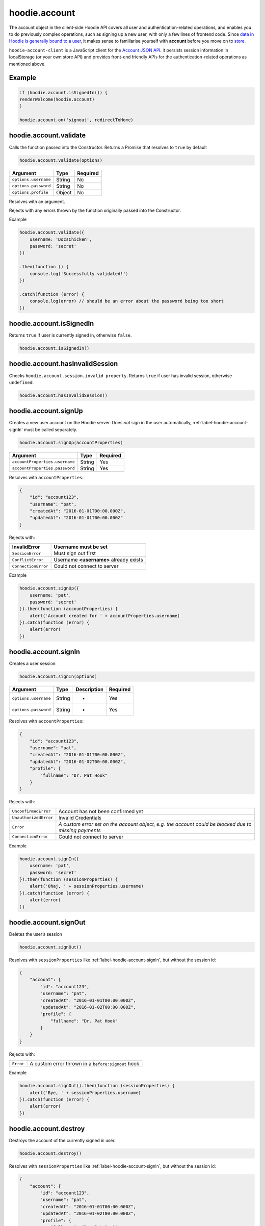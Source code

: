 hoodie.account
==============

The account object in the client-side Hoodie API covers all user and
authentication-related operations, and enables you to do previously
complex operations, such as signing up a new user, with only a few lines
of frontend code. Since `data in Hoodie is generally bound to a
user </camp/hoodieverse/glossary.html#private-user-store>`__, it makes
sense to familiarise yourself with **account** before you move on to
`store </camp/techdocs/api/client/hoodie.store.html>`__.

``hoodie-account-client`` is a JavaScript client for the
`Account JSON API <http://docs.accountjsonapi.apiary.io/>`_.
It persists session information in localStorage (or your own store API) and
provides front-end friendly APIs for the authentication-related operations as
mentioned above.

Example
-------

.. code:: js

    if (hoodie.account.isSignedIn()) {
    renderWelcome(hoodie.account)
    }

    hoodie.account.on('signout', redirectToHome)

hoodie.account.validate
-----------------------

Calls the function passed into the Constructor. Returns a Promise that resolves to ``true`` by default

.. code:: js

    hoodie.account.validate(options)

+----------------------+-------------+-------------+
| Argument             | Type        | Required    |
+======================+=============+=============+
| ``options.username`` | String      | No          |
+----------------------+-------------+-------------+
| ``options.password`` | String      | No          |
+----------------------+-------------+-------------+
| ``options.profile``  | Object      | No          |
+----------------------+-------------+-------------+

Resolves with an argument.

Rejects with any errors thrown by the function originally passed into the Constructor.

Example

.. code:: js

    hoodie.account.validate({
        username: 'DocsChicken',
        password: 'secret'
    })

    .then(function () {
        console.log('Successfully validated!')
    })

    .catch(function (error) {
        console.log(error) // should be an error about the password being too short
    })

hoodie.account.isSignedIn
-------------------------

Returns ``true`` if user is currently signed in, otherwise ``false``.

.. code:: js

    hoodie.account.isSignedIn()

hoodie.account.hasInvalidSession
--------------------------------

Checks ``hoodie.account.session.invalid property``. Returns ``true``
if user has invalid session, otherwise ``undefined``.

.. code:: js

    hoodie.account.hasInvalidSession()

hoodie.account.signUp
---------------------

Creates a new user account on the Hoodie server.
Does `not` sign in the user automatically, :ref:`label-hoodie-account-signIn` must be called separately.

.. code:: js

    hoodie.account.signUp(accountProperties)

+--------------------------------+---------+----------+
| Argument                       | Type    | Required |
+================================+=========+==========+
| ``accountProperties.username`` | String  | Yes      |
+--------------------------------+---------+----------+
| ``accountProperties.password`` | String  | Yes      |
+--------------------------------+---------+----------+

Resolves with ``accountProperties``:

.. code:: js

    {
        "id": "account123",
        "username": "pat",
        "createdAt": "2016-01-01T00:00.000Z",
        "updatedAt": "2016-01-01T00:00.000Z"
    }

Rejects with:

+----------------------+-----------------------------------------+
| InvalidError	       | Username must be set                    |
+======================+=========================================+
| ``SessionError``     | Must sign out first                     |
+----------------------+-----------------------------------------+
| ``ConflictError``    | Username **<username>** already exists  |
+----------------------+-----------------------------------------+
| ``ConnectionError``  | Could not connect to server             |
+----------------------+-----------------------------------------+

Example

.. code:: js

    hoodie.account.signUp({
        username: 'pat',
        password: 'secret'
    }).then(function (accountProperties) {
        alert('Account created for ' + accountProperties.username)
    }).catch(function (error) {
        alert(error)
    })


.. _label-hoodie-account-signIn:

hoodie.account.signIn
---------------------

Creates a user session

.. code::

    hoodie.account.signIn(options)

+----------------------+--------+-------------+----------+
| Argument             | Type   | Description | Required |
+======================+========+=============+==========+
| ``options.username`` | String | -           | Yes      |
+----------------------+--------+-------------+----------+
| ``options.password`` | String | -           | Yes      |
+----------------------+--------+-------------+----------+

Resolves with ``accountProperties``:

.. code::

    {
        "id": "account123",
        "username": "pat",
        "createdAt": "2016-01-01T00:00.000Z",
        "updatedAt": "2016-01-02T00:00.000Z",
        "profile": {
            "fullname": "Dr. Pat Hook"
        }
    }

Rejects with:

+-----------------------+-------------------------------------------------------------------------------------------------------+
| ``UnconfirmedError``  | Account has not been confirmed yet                                                                    |
+-----------------------+-------------------------------------------------------------------------------------------------------+
| ``UnauthorizedError`` | Invalid Credentials                                                                                   |
+-----------------------+-------------------------------------------------------------------------------------------------------+
| ``Error``             | `A custom error set on the account object, e.g. the account could be blocked due to missing payments` |
+-----------------------+-------------------------------------------------------------------------------------------------------+
| ``ConnectionError``   | Could not connect to server                                                                           |
+-----------------------+-------------------------------------------------------------------------------------------------------+

Example

.. code::

    hoodie.account.signIn({
        username: 'pat',
        password: 'secret'
    }).then(function (sessionProperties) {
        alert('Ohaj, ' + sessionProperties.username)
    }).catch(function (error) {
        alert(error)
    })

hoodie.account.signOut
----------------------

Deletes the user’s session

.. code:: js

    hoodie.account.signOut()

Resolves with ``sessionProperties`` like :ref:`label-hoodie-account-signIn`, but without the session id:

.. code:: js

    {
        "account": {
            "id": "account123",
            "username": "pat",
            "createdAt": "2016-01-01T00:00.000Z",
            "updatedAt": "2016-01-02T00:00.000Z",
            "profile": {
                "fullname": "Dr. Pat Hook"
            }
        }
    }

Rejects with:

+-----------+------------------------------------------------------+
| ``Error`` | A custom error thrown in a ``before:signout`` hook   |
+-----------+------------------------------------------------------+

Example

.. code:: js

    hoodie.account.signOut().then(function (sessionProperties) {
        alert('Bye, ' + sessionProperties.username)
    }).catch(function (error) {
        alert(error)
    })

hoodie.account.destroy
----------------------

Destroys the account of the currently signed in user.

.. code:: js

    hoodie.account.destroy()

Resolves with ``sessionProperties`` like :ref:`label-hoodie-account-signIn`, but without the session id:

.. code:: js

    {
        "account": {
            "id": "account123",
            "username": "pat",
            "createdAt": "2016-01-01T00:00.000Z",
            "updatedAt": "2016-01-02T00:00.000Z",
            "profile": {
                "fullname": "Dr. Pat Hook"
            }
        }
    }

Rejects with:

+---------------------+----------------------------------------------------+
| ``Error``           | A custom error thrown in a ``before:destroy`` hook |
+---------------------+----------------------------------------------------+
| ``ConnectionError`` | Could not connect to server                        |
+---------------------+----------------------------------------------------+

Example

.. code::

    hoodie.account.destroy().then(function (sessionProperties) {
        alert('Bye, ' + sessionProperties.username)
    }).catch(function (error) {
        alert(error)
    })

hoodie.account.get
------------------

Returns account properties from local cache.

.. code:: js

    hoodie.account.get(properties)

+-----------------+------------------------------------+---------------------------------------------------------------------------------------------------------+------------+
| Argument        | Type                               | Description                                                                                             | Required   |
+=================+====================================+=========================================================================================================+============+
| ``properties``  | String or Array of strings         | When String, only this property gets returned. If array of strings, only passed properties get returned | No         |
+-----------------+------------------------------------+---------------------------------------------------------------------------------------------------------+------------+

Returns object with account properties, or ``undefined`` if not signed in.

Examples

.. code:: js

    var properties = hoodie.account.get()
    alert('You signed up at ' + properties.createdAt)
    var createdAt = hoodie.account.get('createdAt')
    alert('You signed up at ' + createdAt)
    var properties = hoodie.account.get(['createdAt', 'updatedAt'])
    alert('You signed up at ' + properties.createdAt)

hoodie.account.fetch
-------------------------

Fetches account properties from server.

.. code:: js

    hoodie.account.fetch(properties)

+----------------+----------------------------+------------------------------------------------------------------------------------------------------------------------------------------------------------------------------+-------------+
| Argument       | Type                       | Description                                                                                                                                                                  | Required    |
+================+============================+==============================================================================================================================================================================+=============+
| ``properties`` | String or Array of strings | When String, only this property gets returned. If array of strings, only passed properties get returned. Property names can have '.' separators to return nested properties. | No          |
+----------------+----------------------------+------------------------------------------------------------------------------------------------------------------------------------------------------------------------------+-------------+

Resolves with ``accountProperties``:

.. code:: js

    {
        "id": "account123",
        "username": "pat",
        "createdAt": "2016-01-01T00:00.000Z",
        "updatedAt": "2016-01-02T00:00.000Z"
    }

Rejects with:

+---------------------------+------------------------------+
| ``UnauthenticatedError``  | Session is invalid           |
+---------------------------+------------------------------+
| ``ConnectionError``       | Could not connect to server  |
+---------------------------+------------------------------+

Examples

.. code:: js

    hoodie.account.fetch().then(function (properties) {
        alert('You signed up at ' + properties.createdAt)
    })
    hoodie.account.fetch('createdAt').then(function (createdAt) {
        alert('You signed up at ' + createdAt)
    })
    hoodie.account.fetch(['createdAt', 'updatedAt']).then(function (properties) {
        alert('You signed up at ' + properties.createdAt)
    })

hoodie.account.update
---------------------

Update account properties on server and local cache

.. code:: js

    hoodie.account.update(changedProperties)

+-----------------------+-----------+--------------------------------------------------------------------------------+----------+
| Argument              | Type      | Description                                                                    | Required |
+=======================+===========+================================================================================+==========+
| ``changedProperties`` | Object    | Object of properties & values that changed. Other properties remain unchanged. | No       |
+-----------------------+-----------+--------------------------------------------------------------------------------+----------+

Resolves with accountProperties:

.. code:: js

    {
        "id": "account123",
        "username": "pat",
        "createdAt": "2016-01-01T00:00.000Z",
        "updatedAt": "2016-01-01T00:00.000Z"
    }

Rejects with:

+--------------------------+----------------------------------------+
| ``UnauthenticatedError`` | Session is invalid                     |
+--------------------------+----------------------------------------+
| ``InvalidError``         | Custom validation error                |
+--------------------------+----------------------------------------+
| ``ConflictError``        | Username **<username>** already exists |
+--------------------------+----------------------------------------+
| ``ConnectionError``      | Could not connect to server            |
+--------------------------+----------------------------------------+

Example

.. code:: js

    hoodie.account.update({username: 'treetrunks'}).then(function (properties) {
        alert('You are now known as ' + properties.username)
    })

account.profile.get
-------------------

Returns profile properties from local cache.

.. code:: js

    account.profile.get(properties)

+----------------+-----------------------------+-------------------------------------------------------------------------------------------------------------------------------------------------------------------------------+------------+
| Argument       | Type                        | Description                                                                                                                                                                   | Required   |
+================+=============================+===============================================================================================================================================================================+============+
| ``properties`` | String or Array of strings  | When String, only this property gets returned. If array of strings, only passed properties get returned. Property names can have `.` separators to return nested properties.  | No         |
+----------------+-----------------------------+-------------------------------------------------------------------------------------------------------------------------------------------------------------------------------+------------+

Returns object with profile properties, falls back to empty object ``{}``. Returns ``undefined`` if not signed in.

Examples

.. code:: js

    var properties = account.profile.get()
    alert('Hey there ' + properties.fullname)
    var fullname = account.profile.get('fullname')
    alert('Hey there ' + fullname)
    var properties = account.profile.get(['fullname', 'address.city'])
    alert('Hey there ' + properties.fullname + '. How is ' + properties.address.city + '?')

account.profile.fetch
---------------------

Fetches profile properties from server.

.. code:: js

    account.profile.fetch(options)

+----------------+----------------------------+------------------------------------------------------------------------------------------------------------------------------------------------------------------------------+----------+
| Argument       | Type                       | Description                                                                                                                                                                  | Required |
+================+============================+==============================================================================================================================================================================+==========+
| ``properties`` | String or Array of strings | When String, only this property gets returned. If array of strings, only passed properties get returned. Property names can have '.' separators to return nested properties. | No       |
+----------------+----------------------------+------------------------------------------------------------------------------------------------------------------------------------------------------------------------------+----------+

Resolves with ``profileProperties``:

.. code:: js

    {
        "id": "account123-profile",
        "fullname": "Dr Pat Hook",
        "address": {
            "city": "Berlin",
            "street": "Adalberststraße 4a"
        }
    }

Rejects with:

+--------------------------+--------------------------------+
| ``UnauthenticatedError`` | Session is invalid             |
+--------------------------+--------------------------------+
| ``ConnectionError``      | Could not connect to server    |
+--------------------------+--------------------------------+

Examples

.. code:: js

    account.fetch().then(function (properties) {
        alert('Hey there ' + properties.fullname)
    })
    account.fetch('fullname').then(function (fullname) {
        alert('Hey there ' + fullname)
    })
    account.fetch(['fullname', 'address.city']).then(function (properties) {
        alert('Hey there ' + properties.fullname + '. How is ' + properties.address.city + '?')
    })

account.profile.update
----------------------

Update profile properties on server and local cache

.. code:: js

    account.profile.update(changedProperties)

+-----------------------+--------+--------------------------------------------------------------------------------+----------+
| Argument              | Type   | Description                                                                    | Required |
+=======================+========+================================================================================+==========+
| ``changedProperties`` | Object | Object of properties & values that changed. Other properties remain unchanged. | No       |
+-----------------------+--------+--------------------------------------------------------------------------------+----------+

Resolves with ``profileProperties``:

.. code:: js

    {
        "id": "account123-profile",
        "fullname": "Dr Pat Hook",
        "address": {
            "city": "Berlin",
            "street": "Adalberststraße 4a"
        }
    }

Rejects with:

+--------------------------+------------------------------------+
| ``UnauthenticatedError`` | Session is invalid                 |
+--------------------------+------------------------------------+
| ``InvalidError``         | `Custom validation error`          |
+--------------------------+------------------------------------+
| ``ConnectionError``      | Could not connect to server        |
+--------------------------+------------------------------------+

Example

.. code:: js

    account.profile.update({fullname: 'Prof Pat Hook'}).then(function (properties) {
        alert('Congratulations, ' + properties.fullname)
    })

account.request
---------------

Sends a custom request to the server, for things like password resets, account upgrades, etc.

.. code:: js

    account.request(properties)

+---------------------+--------+------------------------------------------------+----------+
| Argument            | Type   | Description                                    | Required |
+=====================+========+================================================+==========+
| ``properties.type`` | String | Name of the request type, e.g. "passwordreset" | Yes      |
+---------------------+--------+------------------------------------------------+----------+
| ``properties``      | Object | Additional properties for the request          | No       |
+---------------------+--------+------------------------------------------------+----------+

Resolves with ``requestProperties``:

.. code:: js

    {
        "id": "request123",
        "type": "passwordreset",
        "contact": "pat@example.com",
        "createdAt": "2016-01-01T00:00.000Z",
        "updatedAt": "2016-01-01T00:00.000Z"
    }

Rejects with:

+---------------------+---------------------------------------+
| ``ConnectionError`` | Could not connect to server           |
+---------------------+---------------------------------------+
| ``NotFoundError``   | Handler missing for "passwordreset"   |
+---------------------+---------------------------------------+
| ``InvalidError``    | `Custom validation error`             |
+---------------------+---------------------------------------+

Example

.. code:: js

    account.request({type: 'passwordreset', contact: 'pat@example.com'}).then(function (properties) {
        alert('A password reset link was sent to ' + properties.contact)
    })

account.on
----------

.. code:: js

    account.on(event, handler)

Example

.. code:: js

    account.on('signin', function (accountProperties) {
        alert('Hello there, ' + accountProperties.username)
    })

account.one
-----------

Call function once at given account event.

.. code:: js

    account.one(event, handler)

Example

.. code:: js

    account.one('signin', function (accountProperties) {
        alert('Hello there, ' + accountProperties.username)
    })

account.off
-----------

Removes event handler that has been added before

.. code:: js

    account.off(event, handler)

Example

.. code:: js

    account.off('singin', showNotification)

Events
------

+--------------------+---------------------------------------------------------------------------------+--------------------------------------------------+
| Event              | Description                                                                     | Arguments                                        |
+====================+=================================================================================+==================================================+
| ``signup``         | New user account created successfully                                           | ``accountProperties`` with ``.session property`` |
+--------------------+---------------------------------------------------------------------------------+--------------------------------------------------+
| ``signin``         | Successfully signed in to an account                                            | ``accountProperties`` with ``.session property`` |
+--------------------+---------------------------------------------------------------------------------+--------------------------------------------------+
| ``signout``        | Successfully signed out                                                         | ``accountProperties`` with ``.session property`` |
+--------------------+---------------------------------------------------------------------------------+--------------------------------------------------+
| ``passwordreset``  | Email with password reset token sent                                            |                                                  |
+--------------------+---------------------------------------------------------------------------------+--------------------------------------------------+
| ``unauthenticate`` | Server responded with "unauthenticated" when checking session                   |                                                  |
+--------------------+---------------------------------------------------------------------------------+--------------------------------------------------+
| ``reauthenticate`` | Successfully signed in with the same username (useful when session has expired) | ``accountProperties`` with ``.session property`` |
+--------------------+---------------------------------------------------------------------------------+--------------------------------------------------+
| ``update``         | Successfully updated an account's properties                                    | ``accountProperties`` with ``.session property`` |
+--------------------+---------------------------------------------------------------------------------+--------------------------------------------------+

Hooks
-----

.. code:: js

    // clear user’s local store signin and after signout
    account.hook.before('signin', function (options) {
        return localUserStore.clear()
    })
    account.hook.after('signout', function (options) {
        return localUserStore.clear()
    })

+-------------+------------------------------------------------------------------+
| Hook        | Arguments                                                        |
+=============+==================================================================+
| ``signin``  | ``options`` as they were passed into ``account.signIn(options)`` |
+-------------+------------------------------------------------------------------+
| ``signout`` | ``{}``                                                           |
+-------------+------------------------------------------------------------------+

See `before-after-hook <https://www.npmjs.com/package/before-after-hook>`_ for more information.

Requests
--------

Hoodie comes with a list of built-in account requests, which can be disabled, overwritten or extended in `hoodie-account-server <https://github.com/hoodiehq/hoodie-account-server/tree/master/plugin#optionsrequests>`_.

When a request succeeds, an event with the same name as the request type gets emitted. For example, ``account.request({type: 'passwordreset', contact: 'pat@example.com')`` triggers a ``passwordreset`` event, with the ``requestProperties`` passed as argument.

+--------------------+----------------------------------------+
| ``passwordreset``  | Request a password reset token         |
+--------------------+----------------------------------------+

Testing
-------

Local setup

.. code::

    git clone https://github.com/hoodiehq/hoodie-account-client.git
    cd hoodie-account-client

In Node.js

Run all tests and validate JavaScript Code Style using `standard <https://www.npmjs.com/package/standard>`_

.. code::

    npm test

To run only the tests

.. code::

    npm run test:node

To test hoodie-account-client in a browser you can link it into `hoodie-account <https://github.com/hoodiehq/hoodie-account>`_, which provides a dev-server:

.. code::

    git clone https://github.com/hoodiehq/hoodie-account.git
    cd hoodie-account
    npm install
    npm link /path/to/hoodie-account-client
    npm start

hoodie-account bundles hoodie-account-client on ``npm start``, so you need to restart hoodie-account to see your changes.
